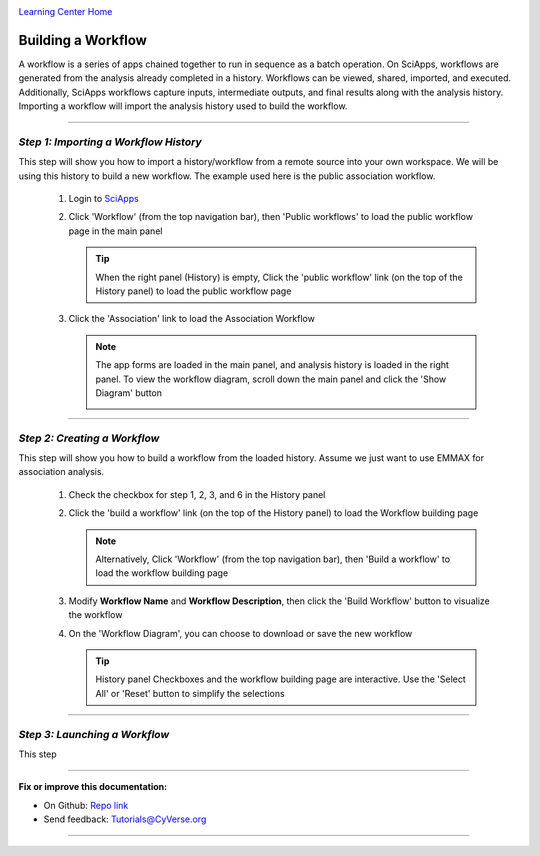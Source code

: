 |CyVerse logo|_

|Home_Icon|_
`Learning Center Home <http://learning.cyverse.org/>`_


Building a Workflow
--------------------
A workflow is a series of apps chained together to run in sequence as a batch operation. On SciApps, workflows are generated from the analysis already completed in a history. Workflows can be viewed, shared, imported, and executed. Additionally, SciApps workflows capture inputs, intermediate outputs, and final results along with the analysis history. Importing a workflow will import the analysis history used to build the workflow.

----

*Step 1: Importing a Workflow History*
~~~~~~~~~~~~~~~~~~~~~~~~~~~~~~~~~~~~~~~
This step will show you how to import a history/workflow from a remote source into your own workspace. We will be using this history to build a new workflow. The example used here is the public association workflow.

  1. Login to `SciApps <https://www.SciApps.org/>`_

  2. Click 'Workflow' (from the top navigation bar), then 'Public workflows' to load the public workflow page in the main panel
     
     .. Tip::
       When the right panel (History) is empty, Click the 'public workflow' link (on the top of the History panel) to load the public workflow page
       
  3. Click the 'Association' link to load the Association Workflow
  
     .. Note::
       The app forms are loaded in the main panel, and analysis history is loaded in the right panel. To view the workflow diagram, scroll down the main panel and click the 'Show Diagram' button
       
       |association_workflow|

----

*Step 2: Creating a Workflow*
~~~~~~~~~~~~~~~~~~~~~~~~~~~~~~
This step will show you how to build a workflow from the loaded history. Assume we just want to use EMMAX for association analysis.

   1. Check the checkbox for step 1, 2, 3, and 6 in the History panel
   
   2. Click the 'build a workflow' link (on the top of the History panel) to load the Workflow building page
      
      |build_workflow|
      
      .. Note::
        Alternatively, Click 'Workflow' (from the top navigation bar), then 'Build a workflow' to load the workflow building page

   3. Modify **Workflow Name** and **Workflow Description**, then click the 'Build Workflow' button to visualize the workflow
   
   4. On the 'Workflow Diagram', you can choose to download or save the new workflow
   
      .. Tip::
        History panel Checkboxes and the workflow building page are interactive. Use the 'Select All' or 'Reset' button to simplify the selections
	
----

*Step 3: Launching a Workflow*
~~~~~~~~~~~~~~~~~~~~~~~~~~~~~~
This step 


----

**Fix or improve this documentation:**

- On Github: `Repo link <https://github.com/CyVerse-learning-materials/SciApps_guide>`_
- Send feedback: `Tutorials@CyVerse.org <Tutorials@CyVerse.org>`_

----

.. |CyVerse logo| image:: ./img/cyverse_rgb.png
    :width: 500
    :height: 100
.. _CyVerse logo: http://learning.cyverse.org/
.. |Home_Icon| image:: ./img/homeicon.png
    :width: 25
    :height: 25
.. _Home_Icon: http://learning.cyverse.org/
.. |association_workflow| image:: ./img/sci_apps/association_workflow.gif
    :width: 600
    :height: 358
.. |build_workflow| image:: ./img/sci_apps/build_workflow.gif
    :width: 600
    :height: 326
